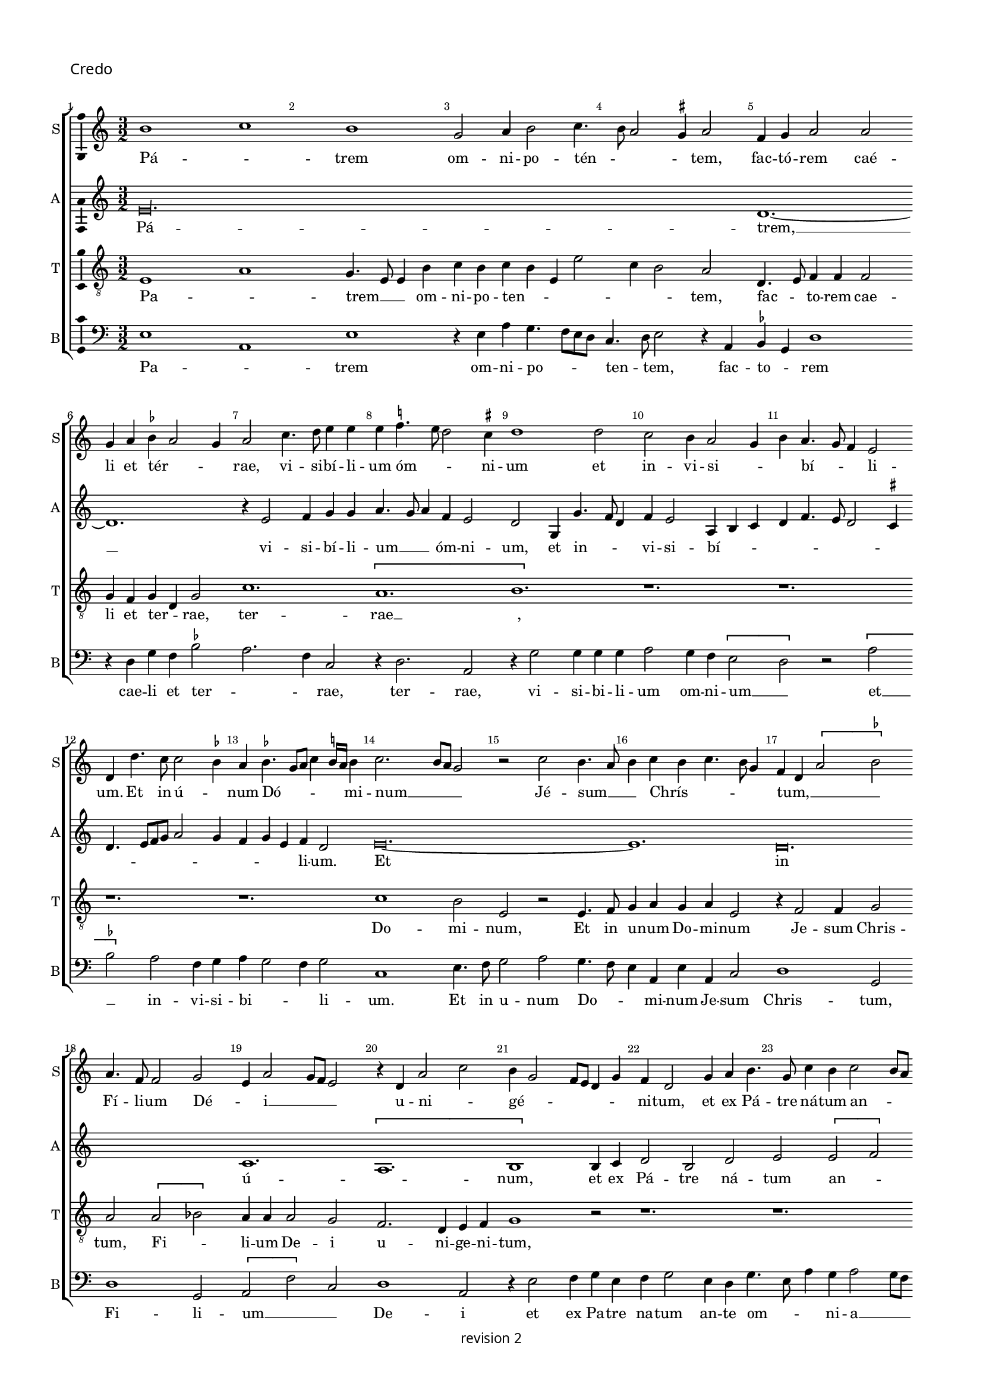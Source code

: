 % CPDL # 
% Copyright ©2018 Peter Hilton - https://github.com/hilton

\version "2.18.2"
revision = "2"
\pointAndClickOff

#(set-global-staff-size 15.0)

\paper {
	#(define fonts (make-pango-font-tree "Century Schoolbook L" "Source Sans Pro" "Luxi Mono" (/ 15 20)))
	annotate-spacing = ##f
	two-sided = ##t
	top-margin = 8\mm
	bottom-margin = 10\mm
	inner-margin = 15\mm
	outer-margin = 15\mm
	top-markup-spacing = #'( (basic-distance . 4) )
	markup-system-spacing = #'( (padding . 4) )
	system-system-spacing = #'( (basic-distance . 15) (stretchability . 100) )
	ragged-bottom = ##f
	ragged-last-bottom = ##t
}

year = #(strftime "©%Y" (localtime (current-time)))

\header {
copyright = \markup \sans {
	\vspace #1
	\column \center-align {
		\line {
			revision \revision
		}
	}
}
tagline = ##f
}

\layout {
	indent = #0
  	ragged-right = ##f
  	ragged-last = ##f
	\context {
		\Score
		\override BarNumber #'self-alignment-X = #CENTER
		\override BarNumber #'break-visibility = #'#(#f #t #t)
		\override BarLine #'transparent = ##t
		\remove "Metronome_mark_engraver"
		\override VerticalAxisGroup #'staff-staff-spacing = #'((basic-distance . 10) (stretchability . 100))
	}
	\context {
		\StaffGroup
		\remove "Span_bar_engraver"
	}
	\context {
		\Voice
		\override NoteHead #'style = #'baroque
		\consists "Horizontal_bracket_engraver"
		\consists "Ambitus_engraver"
		\remove "Forbid_line_break_engraver"
	}
}

global = {
	\key c \major
	\time 3/2
	\tempo 2 = 56
	\set Staff.midiInstrument = "Choir Aahs"
	\accidentalStyle "forget"
}

showBarLine = { \once \override Score.BarLine #'transparent = ##f }
ficta = { \once \set suggestAccidentals = ##t \override AccidentalSuggestion #'parenthesized = ##f }
singleDigitTime = { \override Staff.TimeSignature.style = #'single-digit }


%{   ██████     ██████      ███████     ██████       ██████
    ██          ██   ██     ██          ██   ██     ██    ██
    ██          ██████      █████       ██   ██     ██    ██
    ██          ██   ██     ██          ██   ██     ██    ██
     ██████     ██   ██     ███████     ██████       ██████   %}

soprano = \new Voice	{
	\relative c'' {
		b1 c b g2 a4 b2 c4. b8 a2 \ficta gis4 a2 f4 g a2 a 
		g4 a \ficta bes a2 g4 a2 c4. d8 e4 e e \ficta f!4. e8 d2 \ficta cis4 d1 d2 c b4 a2 g4 
		b a4. g8 f4 e2 d4 d'4. c8 c2 \ficta bes4 a \ficta bes4. g8 a c4 \ficta b!16 a b4 c2. b8 a g2 r c b4. a8 
		b4 c b c4. b8 g4 f d \[ a'2 \ficta bes \] a4. f8 f2 g e4 a2 g8 f e2 r4 d a'2 c 
		
		b4 g2 f8 e d4 g f d2 g4 a b4. g8 c4 b c2 b8 a c4 b g c2 b4 a g \[ f2 e \] 
		r4 d2 c4 b2 a r r4 g' f a4. g8 g2 \ficta fis4 g1 r4 g g4. a8 b1 
		c2 b4 g2 f8 e f4. d8 d4 d'2 b4 c a2 g8 f e2 r4 f4 d f e4. d8 d1.
		r1. r1. r1. r1. r1. 
		
		r4 c'2 c4 b c a b4. a8 g2 \ficta fis4 g2 r4 g g g a2 g4 f e2 d4 g4 a b4. d4 c8 
		a4 c b8 a a2 g4 c4. b8 [a g] f4 g a d, g2 f8 e d2 c4 c' b c4. b8 g4 a b a b4. a8 \ficta fis4 
		g a4. g8 g2 \ficta fis4 g\longa s2 \showBarLine \bar "||" \time 2/2 r1 r1 
		\[e2 f \] g2 g g g g1 f2 d e f g1 a 
		
		r \[ a1 bes \] a2 f g a2. g4 g1 f2 g1 ~
		g f1 g f\breve e1 f1. d2 
		d\breve\fermata \showBarLine \bar "|" r1 r1 g2 a g2. f8 e e4 g f d e f g2 
		a1 r1 r1 r2 r4 b2 c4 b c4. b8 g4 a b4. a8 a2 \ficta gis4 a c b c ~
		
		c b8 a c4 b2 c4 a b4. a8 a2 g8 \ficta fis g4 a b2 e,4 c' b g a4. g8 e4 b' a c4. b8 g4 a2 g4 d' 
		c e4. d8 b4 c4. b8 g4 d' c e4. d8 b4 c4. b8 g4 b4. a8 a2 g8 \ficta fis g4 a d,2 r1 r1 
		e4 f g2 e8 f g a b4 c4. b8 a2 \ficta gis4 a1 r1 r1 r1 \[ b2 c \] 
		b4 g a b e, a2 g8 \ficta fis g2 r2 e4. f8 g4 g g g g g g2 r2 r4 a g f e4. d8 c4 b 
		
		a a'2 \ficta gis4 a2 r2 r1 r1 r1 r2 r4 b c b8 a c4 b4. a8 a2 \ficta gis4
		\showBarLine \bar "||" \time 3/2 a2 e f g1 g g f2 a2. g4 g2 c2. a4 b2 a2. g4 
		g1 \ficta fis2 \showBarLine \bar "||" \time 2/2 g\breve b,\breve \showBarLine \bar "||" \time 3/2 c1. 
		r2 e f g g g1 g a2. g4 a2 f e1
		\showBarLine \bar "||" \time 2/2
		d2 r4 d e d2 g f8 e d2 g, r4 d' e d2 g f8 e d2 
		\showBarLine \bar "||" \time 3/2
		c1 g'2 a1 a2 g2. a4 b2 c a c b g b c a1
		\showBarLine \bar "||" \time 2/2
		g1 r2 f e d c f e d
		\showBarLine \bar "||" \time 3/2
		c1 g'2 g1 g2 e \ficta fis1 g r2 g1 g2 g1 g2 g a1
		\showBarLine \bar "||" \time 2/2
		d,2 r g2. f4 e2 d c4 g'2 f4 e c d2 c r r1 r1 r1 r2 r4 g' g g
		e4. f8 g1 r4 g a b c2 r4 g g g a b c2 r r4 g a b c2 r4 g2. a4. g8 f e e2 d4 e1 r1 r1 
		a2 g4 g2 f8 e f4. g8 e4 c d e d e2 d4 e2 g a c b4 g2 f8 e f4
		e2 d4 e2 r r4 a g c b c2 b8 a g1 r2 g a g e r r1 r2 f4 d e f g2 a r4 c b d c4. b8 [a g] g2 \ficta fis4 g1 
		r4 g g4. f8 e2 r4 e4. d8 d2 c4 d4. e8 [ f g ] a4. b8 c [b g a] b4. a8 a2 \ficta gis4 a2 c1
		b2 \[ a g \] \[ f e \] d1 r2 c \[ d2 e \] f1 e2 g f4. e8 e1 d2 e\breve.
		\showBarLine \bar "|."
  }
	\addlyrics {
		Pá -- _ trem om -- ni -- po -- tén -- _ _ _ tem, fac -- tó -- rem caé -- li et tér -- _ _ rae,
		vi -- si -- bí -- li -- um óm -- _ _ ni -- um et in -- vi -- si -- _ _ bí -- _ _ li -- um.
		Et in ú -- _ num Dó -- _ _ _ _ _ mi -- num __ _ _ _  Jé -- sum __ _ _  Chrís -- _ _ _ _ tum, __ _ _ _
		Fí -- li -- um Dé -- _ i __ _ _ _  u -- ni -- _ gé -- _ _ _ _ _ ni -- tum,
		et ex Pá -- tre ná -- tum an -- _ _ _ te óm -- ni -- a saé -- cu -- la, __ _ saé -- cu -- la. __ _

		Dé -- um de __ _  Dé -- _ o, Lú -- men de Lú -- _ _ _ _ _ _ mi -- ne,
		Dé -- um vé -- _ _ _ rum,  de Dé -- o vé -- _ ro,
		%  gé -- ni -- tum non fác -- tum, con -- sub -- stan -- ti -- á -- lem Pá -- tri;
		per quem óm -- ni -- a fác -- _ _ ta sunt.
		Qui prop -- ter nos hó -- mi -- nes et prop -- ter nós -- _ _ tram
		sa -- lú -- _ _ _ _ _ _ _ _ _ _ _ _ _ _ _ tem dés -- _ cen -- _ _ dit de __ _  caé -- _ _ _ _ _ _ _ lis.
		Et __ _  in -- cár -- na -- tus est de Spí -- ri -- tu Sánc -- to
		ex __ _ Ma -- rí -- a Vír -- _ _ gi -- ne, et hó -- mo fác -- _ tus est.
		Cru -- ci -- fí -- _ _ xus é -- _ ti -- am pro nó -- bis sub Pón -- ti -- o __ _ _ Pi -- lá -- _ _ _ to,
		pás -- sus et __ _ _ _  se -- _ _ púl -- _ _ _ _ _ _ tus est,
		et re -- sur -- réx -- _ it tér -- ti -- a __ _ _ dí -- e, se -- cún -- dum __ _ _ _ _ _  Scrip -- tú -- _ _ _ _ _ _ _ _ _ _ _ _ _ ras,
		et as -- cén -- dit __ _ _ _ _  in __ _  caé -- _ lum, sé -- _ det ad déx -- te -- ram Pá -- _ _ tris.

		Et __ _  í -- te -- rum ven -- tú -- rus est cum gló -- ri -- a, __ _ _  ju -- di -- cá -- _ re % ví -- vos
		et mór -- _ _ _ _ _ _ tu -- os, cú -- ius rég -- ni non é -- _ rit fí -- _ _ _ _ _ _ _ nis, fí -- nis.

		Et in Spí -- ri -- tum Sánc -- tum, __ _ _  Dó -- mi -- num et vi -- vi -- fi -- cán -- _ _ tem, et vi -- vi -- fi -- cán -- _ _ tem,
		qui ex Pá -- tre __ _ _ Fi -- li -- ó -- que __ _  pro -- cé -- _ dit.
		Qui cum Pá -- tre et Fí -- li -- o si -- mul a -- do -- rá -- tur et con -- glo -- ri -- fi -- cá -- tur:
		qui lo -- cú -- tus est per pro -- phé -- _ _ tas.
		Et ú -- nam, sánc -- _ tam, ca -- thó -- li -- cam et a -- pos -- tó -- li -- cam Ec -- clé -- si -- am, Ec -- clé -- _ _ _ _ si -- am.
		Con -- fí -- te -- _ _ _ _ or ú -- num bap -- tís -- _ _ ma in re -- mis -- si -- ó -- _ _ _ _ _ nem pec -- ca -- tó -- _ rum. __ _ _ _
		Et ex -- péc -- to re -- sur -- rec -- ti -- ó -- nem mor -- tu -- ó -- _ _ _ _ _ _ rum,
		et ví -- _ tam ven -- _ tú -- ri saé -- _ _ _ _ _ _ _ _ _ _ _ _ cu -- li.
		A -- _ _ _ _ _ men, a -- _ _ _ _ _ _ _ _ _ men.
	}
}

alto = \new Voice	{
	\relative c {
		e'\longa. d1. ~
		d r4 e2 f4 g g a4. g8 a4 f e2 d g,4 g'4. f8 d4 f e2 a,4 b c 
		d f4. e8 d2 \ficta cis4 d4. e8 [f g] a2 g4 f4 g e f d2 e\breve. ~
		e1. d\breve. c1. \[ a 
		
		b1 \] b4 c d2 b d e \[ e f \] e r4 e c d2 e4 f d2 \ficta cis4 
		d2 r r4 d c e4. d8 d2 \ficta cis4 d2 g, a e'\breve. ~
		e1. d1. c \[ a b1. ~
		b \] r1. r1. r1. e1. ~
		
		e d2. c4 a2 b2. d4 e g f4. d8 e f d2 \ficta cis4 d e f g4. f8 d4 
		\tuplet 3/2 { f4 e c } \tuplet 3/2 { d4. c8 a4 } \tuplet 3/2 { c4 b2 } a4. b8 c4 d g, c b e4. d8 c2 b4 c2 r4 c2 b4 a g a g b a 
		r a8 [b c d] e4 d1 g,4 d' e2 d\breve. c1 c2 b 
		c d e1 e\breve d1 c2 a b1 r1 
		
		\[ e1 d\breve. \] c2  a b1 r1 e1 ~
		e d\breve. c\breve a1. b2 
		b\breve\fermata e2 d c4 a b2 r1 r2 e1 d2 c4 a b2 
		c2. b8 a c4 b a c d e4. c8 d4 e4. f8 g2. c,4 g' c, g'2 f e4 c d4. e8 f4 r4 e2 ~
		
		e1. d2 c4 a b2 e d c4 a b2 r1 r1 r1 
		r2. d4 c e4. d8 b4 c4. b8 g4 d' c g'4. f8 f4. e8 e2 d4 e r2. r4 e d c a2 b 
		r1 r4 e d c a2 b \[ e2 f \] e4 c d e a, d2 \ficta cis4 d f e c g'4. f8 [e d] e4 ~ 
		e b4 c d e1 e2 d c4 a b1 r2 e d c4 a b2 r4 e2 d4 
		
		c a b2 r1 r2 r4 e4 f e8 d f4 e2 d \ficta cis4 d a4. f8 g4 a2 r r1
		r1. e'\breve. d1 c a b2 e1 
		\[ d2 c \] a2 b\breve r2 r4 g4. a8 b c d4 b c2 e1 
		\[ d2 c \] a2 b1 b2 c2. d4 e2 f e2. d4 d1 \ficta cis2
		
		b\longa s1 s c1 d2 
		e c d e1 r2 e1 f2 g c, d e c d 
		e4. f8 g4 g, c2 r r4 c d b c2 r r4 c d b c1 c2 b1 g2 
		a2. b4 c2 d1 r2 c1. b1 g2 e'1 \ficta fis2 g1
		
		r1 r1 r1 r1 g2. f4 e2 d c4 g'2 f4 e c d2 
		c1 r4 b4 c2 d c g' r4 g e f g2 r4 g f g e f d e2 c b4 
		a2 g r1 r2 a'2 g4 g2 f8 e f4. g8 e4 c d e d e2 d4 e2 r1 
		r1 r2 a g4 g2 f8 e f4. g8 e2 r1 r2 a g4 e f e4. c8 d4 e g 
		
		f e4. c8 d4 e4. d8 c4 b e2. d4 c a b2 r d e d b4 c a b c4. d8 e2 
		a,4. b8 c4. b8 g4 b a c2 b4 a2 b\breve e4. d8 c4. b8 a4 g a2 r1
		r4 e'2 d4 c a b2 r a'2 g2. f4 e2. d4 c2. b4 a2 g a1 ~
		a2 g2 a2. b4 c2 e d c a\breve b
	}
	\addlyrics {
		Pá -- trem, __
		vi -- si -- bí -- li -- um __ _ _ óm -- ni -- um, et in -- _ _ vi -- si -- bí -- _ _ 
		_ _ _ _ _ _ _ _ _ _ _ _ _ _ li -- um.
		Et in ú -- _ num,
		et ex Pá -- tre ná -- tum an -- _ te óm -- ni -- a __ _ _  saé -- cu -- la.

		Dé -- um de __ _  Dé -- _ o, de __ _  Dé -- 
		um vé -- _ rum,
		fác -- _ _ ta sunt.
		
		Qui prop -- ter nos __ _ _ _ _ _ _ _ _ _ _ _  hó -- _ _ _ _ _ _ mi -- nes, __ _ _  et prop -- ter nós -- tram
		sa -- lú -- _ tem des -- cén -- dit de  caé -- _ _ lis, de __ _ _ _ _  caé -- lis, de caé -- lis.
		Et in -- car -- ná -- tus est 
		de Spíri -- tu Sánc -- to
		Vír -- _ _ gi -- ne, et  hó -- mo  fác -- tus est.
		Cru -- ci -- fí -- _ xus 
		é -- _ _ ti -- am,
		sub __ _ _ Pón -- ti -- o  Pi -- _ lá -- _ _ to, __ _ _
		sub Pón -- ti -- o  Pi -- lá -- _ _ _ to,
		Pi -- lá -- to pás -- sus, et se -- púl -- tus est
		se -- cún -- dum __ _ _ _ _ _  scrip -- tú -- _ _ _ _ _ _ ras,
		et as -- cén -- _ dit in __ _ caé -- _ lum,
		sé -- _ det ad déx -- te -- ram Pá -- _ tris,  Pá -- _ _ _ _ _ _ _ _ _ _ tris.

		ven -- _ tú -- rus est cum __ _ gló -- ri -- a, ju -- di -- cá -- _ re
		ví -- vos __ _ _ _  et mór -- _ _ _ _ tu -- os,
		cú -- jus rég -- _ ni non é -- rit fí -- nis, fí -- _ _ _ _ _ nis.
		Et in Spí -- ri -- tum Sánc -- tum, __ _ _  Dó -- _ _ _ mi -- num,
		qui ex Pá -- _ _ tre  Fi -- li -- ó -- _ que  pro -- _ _ cé -- _ _ _ dit.
		Qui cum Pá -- tre et Fí -- li -- o si -- mul a -- do -- _ rá -- tur, con -- glo -- ri -- fi -- cá -- tur:
		qui lo -- cú -- tus est per Pro -- phé -- _ _ tas.
		Et ú -- nam sánc -- tam ca -- thó -- li -- cam et a -- pos -- tó -- li -- cam Ec -- clé -- _ si -- am.
		Con -- fí -- te -- _ _ _ _ or ú -- num bap -- tís -- _ _ ma  in re -- mis -- si -- _ ó -- _ nem, in re -- mis -- si -- ó -- _ _ _ _ _ nem __ _ _  pec -- _ _ ca -- tó -- _ _ _ rum.
		Et ex -- péc -- to re -- sur -- rec -- ti -- _ ó -- nem __ _ _ _ _  mor -- tu -- ó -- _ _ rum,
		ví -- _ tam ven -- tú -- _ ri ven -- _ tú -- _ ri
		A -- _ _ _ _ _ _ _ _ men, a -- _ _ men, a -- _ _ _ men.
	}
}

tenor = \new Voice {
	\relative c {
	  \clef "treble_8"
		e1 a g4. e8 e4 b'c b c b e, e'2 c4 b2 a d,4. e8 f4 f f2 
		g4 f g d g2 c1. \[ a b \] r1. 
		r1. r1. r1. c1 b2 e, r e4. f8 
		g4 a g a e2 r4 f2 f4 g2 a \[ a bes \] a4 a a2 g f2. d4 e f 
		
		g1 r2 r1. r1. r1. r1. 
		r1. r1. r1. \[ g2 c2. \]  b4 b2 r4 g4 g2 
		a  g4. f8 e2 r4 f2 f4 g2 a1 g2 f2. d4 e4. f8 g1 r4 d'4 ~
		d8 d8 d4 e d4. c8 b2 c4. a8 a2 b4 c d4. b8 b4. a8 g f e4 c'4. b8 a2 \ficta gis4 a2 \[ a b \] 
		
		a r4 a g a f g d e d d'4. g,8 g2 b2. r1. r1. 
		r1. r1. r1. e1. \[d2 c\] a 
		b\longa. e1 e2 d2 
		c a b1 r2 b c1 a\breve e2 e' d4 c2 b8 a 
		
		c4 b a g f1 \[ g1 a \] \[ g2 c \] b2 g a2. b4 c1 ~
		c \[ a1 bes \] a\breve g1 f1. g2 
		g\breve\fermata r1 r2 d' e d b4. e,8 e4 b' c b r b c4. d8 e2 
		r2 e1. d4 c a2 b e\breve d2 c4 a b2 r4 
		e4. d8 c b 
		
		a4 c2 g' e4 f d e c d b2 a \ficta gis4 a2 e4 b' a c4. b8 g4 a2 e4 b' a c4. b8  g4 a2 g4
		r4 r1 r1 e'2. d4 c a b2 r4 a4 b g2 f8 e g4 a f2 e4 b' 
		c d4 b e4. d8 c4 b a4. g8 f4 e2 
		r2 a1 g2 f4 d e2 r r4 e'2 d4 c
		a4 b e2 d4 c a b2 r4 e, f g a4. g8 e2 r4 e'e e e e, f g a4. g8 e4 d a'2 r 
		
		r1 r4 a2 g4 f d e2 r4 a2 g4 f d e2 r1 r4 e'2 d4 c a b2
		c1 a2 b e,2. f4 g2 \[ c,2 c' \] a2 f'2. e4 e2 e, f g c1 
		b2 a1 g2. f8 e e2 r4 g4. f8 e4 d e2 g f4 g1 c2
		b c d e1 e\breve d2 c a\breve
		
		d4 b d8 c b a g2 r4 g e f g d'e d2 g f8 e d2 g, r e'1 d2 
		c1 a2 \[ b2 e2 \] d2 c1 a2 \[ b2 e2 \] d2 c1 a2
		b2 e1 d2 c4 a b2 e d c4 a b2 e\breve d1 
		c a2 b1 r2 e\breve d1 c a2 b1 
		
		r4 e2 d4 c a b2 r4 e2 d4 c a b2 r4 e2 d4 c a b2 r4 e2 d4 c a b2 
		e1 d2 c4 a b2 e1 d2 c4 a b2 e2 d c4 a b2 e2. d4 
		c a b2 e2. d4 c2 a b  e2 d c4 a b2 r2 r1 e2 d 
		c4 a b2 r2 r1 e2 d c4 a b2 e d4 c a2 b4 e4 d c a2 b4 e4 
		
		d c a2 b4 e2 d4 c a b2 r4 e2 d4 c4 a b2 r1 e2 d c4 a b e 
		d c a2 b r4 e2 d4 c a g2 r4 g g4. f8 e4 e'4 r4 a,2 g4 f d e2 d8 e f g a4. b8 
		c4. d8  [ e f ] g4 e d e2 c4 a e'1 d2 c4 a b2 r4 a2 g4 f2 d e a2 
		d, g2 f d e c d e f1 e\breve.
	}
	\addlyrics {
		Pa -- _ trem __ _ _  om -- ni -- po -- ten -- _ _ _ _ _ tem, fac -- _ to -- rem cae -- li et ter -- _ rae,
		ter -- rae __ _,
		Do -- mi -- num, Et in u -- num Do -- mi -- num Je -- sum Chris -- tum,
		Fi -- _ li -- um De -- i  u -- ni -- ge -- ni -- 
		
		tum,
		De -- _ _ o, Lu -- men 
		de Lu -- mi -- ne, De -- um ve -- rum, de De -- o ve -- _ ro. Ge -- 
		ni -- tum non fac -- _ tum, con -- sub -- stan -- ti -- _ a -- _ lem __ _ _ _ _ Pa -- _ _ _ tri, Pa -- _ 
		
		tri; per quem om -- ni -- a fac -- _ _ _ ta sunt. __ _
		de __ _ cae -- _ lis.
		Et in -- car -- na -- tus est de Spi -- ri -- tu Sanc -- _ _ _ _ _ _ _ _ to
		ex Ma -- ri -- a Vir -- _ _ gi -- ne, et __ _  ho -- mo fac -- tus est.
		Cru -- ci -- fi -- xus __ _ _ e -- ti -- am pro no -- _ bis 
		pro __ _ no -- _ bis, sub __ _ Pon -- ti -- o  

		pas -- _ _ _ _ sus et  se -- pul -- _ _ _ _ _ _ tus est, __ _
		et re -- sur -- _ _ rex -- it ter -- ti -- a __ _ _ di -- e, 
		
		scrip -- _ tu -- _ ras,
		et as -- cen -- _ _ _ _ _ dit  in  cae -- _ _ _ _ _ _ _ _ _ lum, 
		se -- _ _ _ det Pa -- _ _ _ tris.
		Et __ _ i -- te -- rum, Et  i -- te -- rum __ _ _  ven -- tu -- rus est cum glo -- ri -- a, __ _ _ _ _
		vi -- _ _ _ vos
		et __ _ _ _ _ mor -- _ _ tu -- os.

		cu -- ius reg -- ni __ _ _ _  non e -- _ rit fi -- _ _ _ _ _ _ nis, __ _ _ _  fi -- _ _ _ _ _ _ nis.

		Et in Spi -- ri -- tum sanc -- tum, Do -- mi -- num __ _ _ _ _ _ _  Do -- _ mi -- num et vi -- vi -- fi -- can -- _ _ tem,
		qui ex Pa -- _ tre Fi -- li -- o -- _ que pro -- _ ce -- _ dit.
		Qui cum Pa -- _ tre et __ _  Fi -- li -- o
		% si -- mul
		a -- do -- ra -- _ tur
		con -- glori -- fi -- ca -- tur.
		qui lo -- cu -- tus est per pro -- phe -- _ tas.
		qui lo -- cu -- tus est per pro -- phe -- _ tas.
		Et __ _  u -- _ nam ca -- _ tho -- li -- cam a -- pos -- to -- li -- cam Ec -- _ cle -- si -- am,  Ec -- _ cle -- si -- am.
		Con -- _ fi -- te -- or  u -- _ _ _ num  bap -- _ tis -- _ ma in __ _ _ _ _  re -- mis -- si -- o -- nem pec -- ca -- to -- _ rum,  pec -- ca -- to -- _ rum.
		Et ex -- pec -- _ to re -- sur -- rec -- _ ti -- o -- _ _ _ _ nem mor -- tu -- o -- rum,
		et vi -- _ tam, __ _
		et __ _  vi -- _ tam sae -- _ _ _ _ _ _ _ _ _ _ _ cu -- li. __ _ _ sae -- _ _ cu -- li.
		A -- _ _ _ men, a -- _ _ _ _ men, a -- _ _ _ men.
	}
}

bass = \new Voice {
	\relative c {
		\clef bass
		e1 a, e' r4e a g4. f8 e d c4. d8e2 r4 a, \ficta bes g d'1 
		r4 d g f \ficta bes2 a2. f4 c2 r4 d2. a2 r4 g'2 g4 g g a2 g4 f \[ e2 
		d \] r \[a' \ficta bes \] a f4 g a g2 f4 g2 c,1 e4. f8 g2 a g4. f8 
		e4 a, e'4 a, c2 d1 g,2 d'1 g,2 \[a f'\] c2 d1 a2 
		
		r4 e'2 f4 g e f g2 e4 d g4. e8 a4 g a2 g8 f a4 g c4. b8 a4 g f e d2 r4 a'4
		g b4. a8 a2 \ficta gis4 a a, c d e2 \[ d e \] d e r4 c c4. d8 e1 e2 
		\[ a, e'\] c d1 b2 a r4 a4 c2 d1 c4. b8 g1. 
		g'4. g8 g4 g g4. e8 e2 f4. d8 d2 e4 f g4. e8 e4. d8 [c b] a4 c d b2 a4 c'4. b8 a2 \ficta gis4 
		
		a a,4. b8 c d e4 c d g, b c d2 \[ g, g'\] e d r r r r4 g g g 
		a2 g4 f e2 r4 f2 d4 e f4 g2 e4 f g2 r4 a g a4. g8 e4 \ficta fis g f g4. f8 d4 
		e f4. e8 c4 d2 g r4 g e4. \ficta fis8 g\breve. c,1 c2 g'
		a f e\breve \[ c1 d\] \[ a e'\] f1 
		
		\[c d \] \[ g, d'\] \[ e2 f \] \[ g e \] \[ d1 c ~
		c \] d1 \[ g,1 d'\] f1 \[ c1 d1. \] g,2 
		g\breve\fermata r2 g'2 a g e f4 d e4. f8 g2 a4 e f g c, f e2 
		a,4 a'2 g8 f a4 g c2 b4 a2 g8 f e1 r1 r1 r1 r4 a g a ~
		
		a g8 f a4 g e a f g e f d e2 c4 b2 a r r1 r1 r1 r1 r1 r1 r1 r1e'4 f g2 e8 f g a b4 c4. b8 a2 \ficta gis4 a d, e4. c8 c2 r r1
		\[ a2 d \] c4 a b c d b a2 \[ d2 a' \] \[ g2 a \] e4. d8 c4 b \[ a2 e'\] r4 c d b a2 r4 e'e e e2 r4 c d b
		a2 r r1 r2 e' f4 e8 d f4 e4. d8 d2 \ficta cis4 d2 r1 r4  e f e8 d f4 e a,2 r r1
		a'1 f2 e2. f4 g2 c,1 c2 d1 a2 c2. b4 a2 g a1 \[ b2 c \] d2
		g,2 g'2. f8 e e2 r4 g f g2 e4 d2
		c1 c2 \[ g'2 a \] f2 e1. r1. r1. r1.
		r2 g2 e4 f g2 r2 r4 g e f g2 r r4 g e f g2
		\[ c,2 c' \] b2 a2. g4 f2 e1 g2 a1 a2\[ g2 c \] b a2. g4 f2
		c2 r2 r4 c d b c2 r r4 c d b c2 r
		c1 c2 g'2. a4 b2 \[ c2 a1 \] g1 r2 c,1 c2 g'2. a4 b2 \[ c2 a1 \] 
		g1 r1 r1 r1 r1 r1 r1 r1 r1 r2 r4 c, g'2 a g c,2 r r4 g'a2 g c, r4 g' a f g e c2 r4 g' a f g8 f e d c4 c'2 b4 a g f2 e1
		r2 a g4 g2 f8 e f4. g8 e1 r2 a g4 g2 f8 e f4. g8 e1 r r4 e2 c4 d e f2 e4 c d e f2 e4 c d e f2
		e\breve r2 g a g e f4 d e c d4. c8 a2 e' f2. e8 f g2 r r1 r4 g4 g4. f8 e2 r4 e c4. a8 a4 c d b a2
		r4 d4. e8 [f g] a4. b8 c4 g a f e2 a2. b4 c2 g \[ a2 e \] \[ f c \] \[ d b \] a2 f'1 e2 d1 c r2 c d1 \[ a1 e'\breve \]
  }
	\addlyrics {
		Pa -- _ trem  om -- ni -- po -- _ _ _ ten -- _ tem, fac -- to -- _ rem cae -- li et ter -- _ _ rae, ter -- rae,
		vi -- si -- bi -- li -- um  om -- ni -- um __ _  et __ _  in -- vi -- si -- bi -- _ _ li -- um.
		Et in u -- num Do -- _ _ mi -- num Je -- sum Chris -- tum,
		Fi -- li -- um __ _ _  De -- i  % u -- ni -- ge -- ni -- tum,
		et ex Pa -- tre na -- tum an -- te om -- _ _ ni -- a __ _ _ _ _  sae -- _ _ _ _ cu -- la.

		De -- um de __ _  De -- _ o, De -- um __ _ _ de __ _  De -- o, Lu -- men de Lu -- mi -- ne, __ _ 
		De -- um ve -- rum, de De -- o ve -- _ ro.
		Ge -- ni -- tum non fac -- _ tum, con -- sub -- stan -- ti -- _ a -- _ lem __ _ _ _ _ Pa -- _ _ tri, Pa -- _ _ _ tri;
		per __ _ _ _ _  quem om -- ni -- a __ _ _  fac -- _ ta sunt.
		Qui prop -- ter nos  ho -- mi -- nes  et prop -- ter nos -- tram
		sa -- lu -- tem des -- _ cen -- _ _ dit de __ _   cae -- _ _ _ _ _ _ _ lis, de cae -- _ lis.
		Et in -- car -- na -- tus est de Spi -- ri -- tu Sanc -- to __ _
		ex Ma -- ri -- a Vir -- _ gi -- ne, et  ho -- _ mo  fac -- _ tus est.
		Cru -- ci -- fi -- xus e -- ti -- am pro no -- _ _ _ _ _ _ _ bis sub __ _ _  Pon -- ti -- o  Pi -- la -- _ _ to,
		pas -- _ sus __ _ _ _  et  se -- pul -- _ _ _ _ _ _ _ tus est,
		%  et re -- sur -- rex -- _ it ter -- ti -- a __ _ _ di -- e, se -- cun -- dum __ _ _ _ _ _  Scrip -- tu -- _ _ _ _ _ _ _ _ _ _ _ _ _ ras,
		et as -- cen -- dit __ _ _ _ _  in __ _  cae -- _ lum, se -- _ _ det ad __ _  dex -- _ _ _ _ te -- ram Pa -- _ tris, __ _  Pa -- _ _ _ tris. __ _

		Et  i -- te -- rum ven -- tu -- rus est cum glo -- ri -- a,  ju -- di -- _ _ _ ca -- _ _ _ re % vi -- vos
		et mor -- _ _ _ tu -- os,
		cu -- ius reg -- _ _ ni non e -- rit fi -- _ _ _ _ _ _ _ nis, __ _ _ _ _  fi -- _ _ _ _ nis.

		Et in Spi -- ri -- tum Sanc -- _ _ tum,  Do -- _ mi -- num  vi -- vi -- fi -- can -- tem, __ _
		qui ex __ _  Pa -- tre  Fi -- li -- o -- que __ _   pro -- ce -- _ _ dit.
		Qui cum Pa -- tre et Fi -- li -- o si -- mul a -- _ do -- ra -- _ tur et con -- glo -- ri -- fi -- ca -- _ tur:
		%qui lo -- cu -- tus est per pro -- phe -- _ _ tas.
		Et u -- nam, sanc -- tam, ca -- tho -- li -- cam et a -- pos -- to -- li -- cam Ec -- cle -- si -- am,__ _ _ _ _  Ec -- _ cle -- _ si -- am. 
		Con -- fi -- te -- _ _ _ _ or u -- num bap -- _ _ tis -- _ ma in re -- mis -- si -- o -- nem,  re -- mis -- si -- o -- nem pec -- ca -- _ to -- rum.
		Et ex -- pec -- to re -- sur -- rec -- ti -- o -- nem mor -- tu -- o -- _ _ rum,
		et vi -- _ tam ven -- tu -- _ ri, ven -- tu -- _ ri sae -- _ _ _ _ _ _ _ _ cu -- li.
		A -- _ _ _ _ _ _ _ _ _ men, a -- _ _ men, a -- _ _ men.
	}
}


\score {
	\new StaffGroup <<
			\set Score.proportionalNotationDuration = #(ly:make-moment 1 6)
		\set Score.barNumberVisibility = #all-bar-numbers-visible
		\new Staff << \global \soprano \set Staff.instrumentName = #"S" \set Staff.shortInstrumentName = #"S" >>
		\new Staff << \global \alto \set Staff.instrumentName = #"A" \set Staff.shortInstrumentName = #"A" >>
		\new Staff << \global \tenor \set Staff.instrumentName = #"T" \set Staff.shortInstrumentName = #"T" >>
		\new Staff << \global \bass \set Staff.instrumentName = #"B" \set Staff.shortInstrumentName = #"B" >>
	>>
  \header {
		piece = \markup \larger \sans { Credo }
	}
	\layout { }
%	\midi {	}
}
